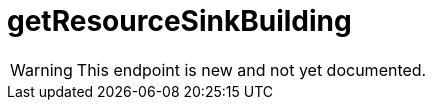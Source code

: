 ﻿:url-repo: https://www.github.com/porisius/FicsitRemoteMonitoring
:depth:

= getResourceSinkBuilding

[WARNING]
====
This endpoint is new and not yet documented.
====